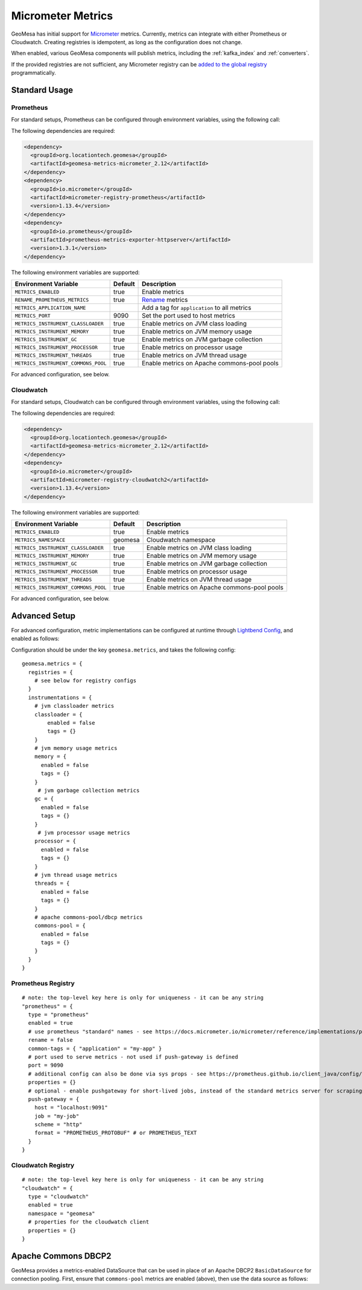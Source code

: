 .. _geomesa_metrics:

Micrometer Metrics
==================

GeoMesa has initial support for `Micrometer <https://docs.micrometer.io/micrometer/reference/>`__ metrics. Currently,
metrics can integrate with either Prometheus or Cloudwatch. Creating registries is idempotent, as long as the
configuration does not change.

When enabled, various GeoMesa components will publish metrics, including the :ref:`kafka_index` and :ref:`converters`.

If the provided registries are not sufficient, any Micrometer registry can be
`added to the global registry <https://docs.micrometer.io/micrometer/reference/concepts/registry.html#_global_registry>`__
programmatically.

Standard Usage
--------------

Prometheus
^^^^^^^^^^

For standard setups, Prometheus can be configured through environment variables, using the following call:

.. tabs::

    .. code-tab:: java

        import org.locationtech.geomesa.metrics.micrometer.prometheus.PrometheusSetup;

        PrometheusSetup.configure();

    .. code-tab:: scala

        import org.locationtech.geomesa.metrics.micrometer.prometheus.PrometheusSetup

        PrometheusSetup.configure()

The following dependencies are required:

.. code-block:: xml

    <dependency>
      <groupId>org.locationtech.geomesa</groupId>
      <artifactId>geomesa-metrics-micrometer_2.12</artifactId>
    </dependency>
    <dependency>
      <groupId>io.micrometer</groupId>
      <artifactId>micrometer-registry-prometheus</artifactId>
      <version>1.13.4</version>
    </dependency>
    <dependency>
      <groupId>io.prometheus</groupId>
      <artifactId>prometheus-metrics-exporter-httpserver</artifactId>
      <version>1.3.1</version>
    </dependency>

The following environment variables are supported:

+-------------------------------------+---------+----------------------------------------------+
| Environment Variable                | Default | Description                                  |
+=====================================+=========+==============================================+
| ``METRICS_ENABLED``                 | true    | Enable metrics                               |
+-------------------------------------+---------+----------------------------------------------+
| ``RENAME_PROMETHEUS_METRICS``       | true    | `Rename`__ metrics                           |
+-------------------------------------+---------+----------------------------------------------+
| ``METRICS_APPLICATION_NAME``        |         | Add a tag for ``application`` to all metrics |
+-------------------------------------+---------+----------------------------------------------+
| ``METRICS_PORT``                    | 9090    | Set the port used to host metrics            |
+-------------------------------------+---------+----------------------------------------------+
| ``METRICS_INSTRUMENT_CLASSLOADER``  | true    | Enable metrics on JVM class loading          |
+-------------------------------------+---------+----------------------------------------------+
| ``METRICS_INSTRUMENT_MEMORY``       | true    | Enable metrics on JVM memory usage           |
+-------------------------------------+---------+----------------------------------------------+
| ``METRICS_INSTRUMENT_GC``           | true    | Enable metrics on JVM garbage collection     |
+-------------------------------------+---------+----------------------------------------------+
| ``METRICS_INSTRUMENT_PROCESSOR``    | true    | Enable metrics on processor usage            |
+-------------------------------------+---------+----------------------------------------------+
| ``METRICS_INSTRUMENT_THREADS``      | true    | Enable metrics on JVM thread usage           |
+-------------------------------------+---------+----------------------------------------------+
| ``METRICS_INSTRUMENT_COMMONS_POOL`` | true    | Enable metrics on Apache commons-pool pools  |
+-------------------------------------+---------+----------------------------------------------+

__ https://docs.micrometer.io/micrometer/reference/implementations/prometheus.html#_the_prometheus_rename_filter

For advanced configuration, see below.

Cloudwatch
^^^^^^^^^^

For standard setups, Cloudwatch can be configured through environment variables, using the following call:

.. tabs::

    .. code-tab:: java

        import org.locationtech.geomesa.metrics.micrometer.cloudwatch.CloudwatchSetup;

        CloudwatchSetup.configure();

    .. code-tab:: scala

        import org.locationtech.geomesa.metrics.micrometer.cloudwatch.CloudwatchSetup

        CloudwatchSetup.configure()


The following dependencies are required:

.. code-block:: xml

    <dependency>
      <groupId>org.locationtech.geomesa</groupId>
      <artifactId>geomesa-metrics-micrometer_2.12</artifactId>
    </dependency>
    <dependency>
      <groupId>io.micrometer</groupId>
      <artifactId>micrometer-registry-cloudwatch2</artifactId>
      <version>1.13.4</version>
    </dependency>

The following environment variables are supported:

+-------------------------------------+---------+----------------------------------------------+
| Environment Variable                | Default | Description                                  |
+=====================================+=========+==============================================+
| ``METRICS_ENABLED``                 | true    | Enable metrics                               |
+-------------------------------------+---------+----------------------------------------------+
| ``METRICS_NAMESPACE``               | geomesa | Cloudwatch namespace                         |
+-------------------------------------+---------+----------------------------------------------+
| ``METRICS_INSTRUMENT_CLASSLOADER``  | true    | Enable metrics on JVM class loading          |
+-------------------------------------+---------+----------------------------------------------+
| ``METRICS_INSTRUMENT_MEMORY``       | true    | Enable metrics on JVM memory usage           |
+-------------------------------------+---------+----------------------------------------------+
| ``METRICS_INSTRUMENT_GC``           | true    | Enable metrics on JVM garbage collection     |
+-------------------------------------+---------+----------------------------------------------+
| ``METRICS_INSTRUMENT_PROCESSOR``    | true    | Enable metrics on processor usage            |
+-------------------------------------+---------+----------------------------------------------+
| ``METRICS_INSTRUMENT_THREADS``      | true    | Enable metrics on JVM thread usage           |
+-------------------------------------+---------+----------------------------------------------+
| ``METRICS_INSTRUMENT_COMMONS_POOL`` | true    | Enable metrics on Apache commons-pool pools  |
+-------------------------------------+---------+----------------------------------------------+

For advanced configuration, see below.

Advanced Setup
--------------

For advanced configuration, metric implementations can be configured at runtime through
`Lightbend Config <https://github.com/lightbend/config/tree/main>`__, and enabled as follows:

.. tabs::

    .. code-tab:: java

        import org.locationtech.geomesa.metrics.micrometer.MicrometerSetup;

        MicrometerSetup.configure();

    .. code-tab:: scala

        import org.locationtech.geomesa.metrics.micrometer.MicrometerSetup

        MicrometerSetup.configure()

Configuration should be under the key ``geomesa.metrics``, and takes the following config:

::

    geomesa.metrics = {
      registries = {
        # see below for registry configs
      }
      instrumentations = {
        # jvm classloader metrics
        classloader = {
            enabled = false
            tags = {}
        }
        # jvm memory usage metrics
        memory = {
          enabled = false
          tags = {}
        }
         # jvm garbage collection metrics
        gc = {
          enabled = false
          tags = {}
        }
         # jvm processor usage metrics
        processor = {
          enabled = false
          tags = {}
        }
        # jvm thread usage metrics
        threads = {
          enabled = false
          tags = {}
        }
        # apache commons-pool/dbcp metrics
        commons-pool = {
          enabled = false
          tags = {}
        }
      }
    }

Prometheus Registry
^^^^^^^^^^^^^^^^^^^

::

    # note: the top-level key here is only for uniqueness - it can be any string
    "prometheus" = {
      type = "prometheus"
      enabled = true
      # use prometheus "standard" names - see https://docs.micrometer.io/micrometer/reference/implementations/prometheus.html#_the_prometheus_rename_filter
      rename = false
      common-tags = { "application" = "my-app" }
      # port used to serve metrics - not used if push-gateway is defined
      port = 9090
      # additional config can also be done via sys props - see https://prometheus.github.io/client_java/config/config/
      properties = {}
      # optional - enable pushgateway for short-lived jobs, instead of the standard metrics server for scraping
      push-gateway = {
        host = "localhost:9091"
        job = "my-job"
        scheme = "http"
        format = "PROMETHEUS_PROTOBUF" # or PROMETHEUS_TEXT
      }
    }

Cloudwatch Registry
^^^^^^^^^^^^^^^^^^^

::

    # note: the top-level key here is only for uniqueness - it can be any string
    "cloudwatch" = {
      type = "cloudwatch"
      enabled = true
      namespace = "geomesa"
      # properties for the cloudwatch client
      properties = {}
    }

Apache Commons DBCP2
--------------------

GeoMesa provides a metrics-enabled DataSource that can be used in place of an Apache DBCP2 ``BasicDataSource`` for connection
pooling. First, ensure that ``commons-pool`` metrics are enabled (above), then use the data source as follows:

.. tabs::

    .. code-tab:: java

        import org.locationtech.geomesa.metrics.micrometer.dbcp2.MetricsDataSource;

        MetricsDataSource dataSource = new MetricsDataSource();

        dataSource.setUrl("jdbc:postgresql://postgres/postgres");
        dataSource.setUsername("postgres");
        dataSource.setPassword("postgres");

        // set pooling parameters as desired
        dataSource.setMaxTotal(10);

        // allows micrometer to instrument this data source
        dataSource.registerJmx();

    .. code-tab:: scala

        import org.locationtech.geomesa.metrics.micrometer.dbcp2.MetricsDataSource

        val dataSource = new MetricsDataSource()

        dataSource.setUrl("jdbc:postgresql://postgres/postgres")
        dataSource.setUsername("postgres")
        dataSource.setPassword("postgres")

        // set pooling parameters as desired
        dataSource.setMaxTotal(10)

        // allows micrometer to instrument this data source
        dataSource.registerJmx()
